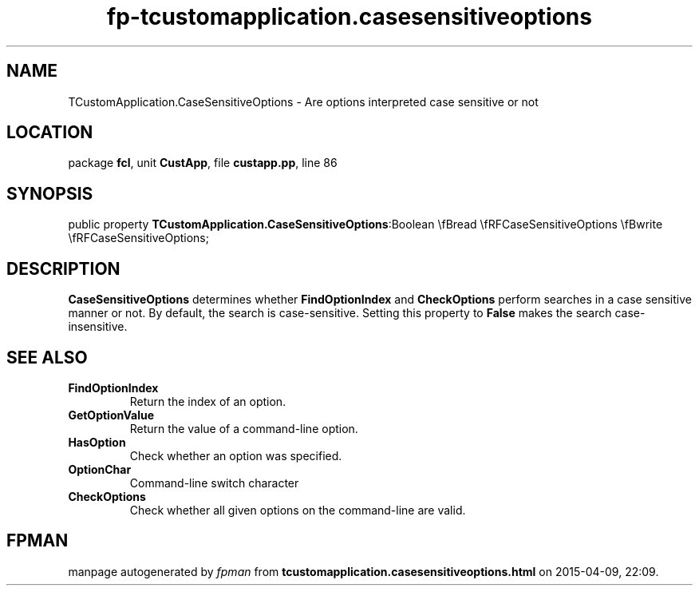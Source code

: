 .\" file autogenerated by fpman
.TH "fp-tcustomapplication.casesensitiveoptions" 3 "2014-03-14" "fpman" "Free Pascal Programmer's Manual"
.SH NAME
TCustomApplication.CaseSensitiveOptions - Are options interpreted case sensitive or not
.SH LOCATION
package \fBfcl\fR, unit \fBCustApp\fR, file \fBcustapp.pp\fR, line 86
.SH SYNOPSIS
public property  \fBTCustomApplication.CaseSensitiveOptions\fR:Boolean \\fBread \\fRFCaseSensitiveOptions \\fBwrite \\fRFCaseSensitiveOptions;
.SH DESCRIPTION
\fBCaseSensitiveOptions\fR determines whether \fBFindOptionIndex\fR and \fBCheckOptions\fR perform searches in a case sensitive manner or not. By default, the search is case-sensitive. Setting this property to \fBFalse\fR makes the search case-insensitive.


.SH SEE ALSO
.TP
.B FindOptionIndex
Return the index of an option.
.TP
.B GetOptionValue
Return the value of a command-line option.
.TP
.B HasOption
Check whether an option was specified.
.TP
.B OptionChar
Command-line switch character
.TP
.B CheckOptions
Check whether all given options on the command-line are valid.

.SH FPMAN
manpage autogenerated by \fIfpman\fR from \fBtcustomapplication.casesensitiveoptions.html\fR on 2015-04-09, 22:09.

